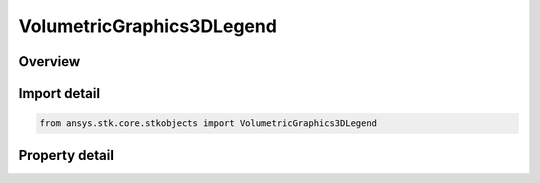 VolumetricGraphics3DLegend
==========================

.. py:class:: ansys.stk.core.stkobjects.VolumetricGraphics3DLegend

   Class defining Boundary/Fill legend for volumetric object.

.. py:currentmodule:: VolumetricGraphics3DLegend

Overview
--------

.. tab-set::

    .. tab-item:: Properties
        
        .. list-table::
            :header-rows: 0
            :widths: auto

            * - :py:attr:`~ansys.stk.core.stkobjects.VolumetricGraphics3DLegend.position_x`
              - Set the x value for the pixel location for the upper left corner of the legend.
            * - :py:attr:`~ansys.stk.core.stkobjects.VolumetricGraphics3DLegend.position_y`
              - Set the y value for the pixel location for the upper left corner of the legend.
            * - :py:attr:`~ansys.stk.core.stkobjects.VolumetricGraphics3DLegend.translucency`
              - Set the percent Translucency for the legend.
            * - :py:attr:`~ansys.stk.core.stkobjects.VolumetricGraphics3DLegend.background_color`
              - Set the color of the legend background.
            * - :py:attr:`~ansys.stk.core.stkobjects.VolumetricGraphics3DLegend.title`
              - Set the text to appear at the top of the legend.
            * - :py:attr:`~ansys.stk.core.stkobjects.VolumetricGraphics3DLegend.decimal_digits`
              - Set the precision, or number of digits that should display to the right of the decimal point, with which real numbers should display.
            * - :py:attr:`~ansys.stk.core.stkobjects.VolumetricGraphics3DLegend.notation`
              - Set the legend numeric notation. A member of the VolumetricLegendNumericNotationType enumeration.
            * - :py:attr:`~ansys.stk.core.stkobjects.VolumetricGraphics3DLegend.text_color`
              - Set the color of the legend text.
            * - :py:attr:`~ansys.stk.core.stkobjects.VolumetricGraphics3DLegend.level_order`
              - Set the legend numeric notation. A member of the VolumetricLevelOrder enumeration.
            * - :py:attr:`~ansys.stk.core.stkobjects.VolumetricGraphics3DLegend.maximum_color_squares`
              - Set the number of colors per row or column depending on the selected LevelOrder. Number between 1 and 1000.
            * - :py:attr:`~ansys.stk.core.stkobjects.VolumetricGraphics3DLegend.color_square_width`
              - Set the width of the individual color band. Number between 1 and 100.
            * - :py:attr:`~ansys.stk.core.stkobjects.VolumetricGraphics3DLegend.color_square_height`
              - Set the height of the individual color band. Number between 1 and 100.



Import detail
-------------

.. code-block:: python

    from ansys.stk.core.stkobjects import VolumetricGraphics3DLegend


Property detail
---------------

.. py:property:: position_x
    :canonical: ansys.stk.core.stkobjects.VolumetricGraphics3DLegend.position_x
    :type: int

    Set the x value for the pixel location for the upper left corner of the legend.

.. py:property:: position_y
    :canonical: ansys.stk.core.stkobjects.VolumetricGraphics3DLegend.position_y
    :type: int

    Set the y value for the pixel location for the upper left corner of the legend.

.. py:property:: translucency
    :canonical: ansys.stk.core.stkobjects.VolumetricGraphics3DLegend.translucency
    :type: float

    Set the percent Translucency for the legend.

.. py:property:: background_color
    :canonical: ansys.stk.core.stkobjects.VolumetricGraphics3DLegend.background_color
    :type: agcolor.Color

    Set the color of the legend background.

.. py:property:: title
    :canonical: ansys.stk.core.stkobjects.VolumetricGraphics3DLegend.title
    :type: str

    Set the text to appear at the top of the legend.

.. py:property:: decimal_digits
    :canonical: ansys.stk.core.stkobjects.VolumetricGraphics3DLegend.decimal_digits
    :type: int

    Set the precision, or number of digits that should display to the right of the decimal point, with which real numbers should display.

.. py:property:: notation
    :canonical: ansys.stk.core.stkobjects.VolumetricGraphics3DLegend.notation
    :type: VolumetricLegendNumericNotationType

    Set the legend numeric notation. A member of the VolumetricLegendNumericNotationType enumeration.

.. py:property:: text_color
    :canonical: ansys.stk.core.stkobjects.VolumetricGraphics3DLegend.text_color
    :type: agcolor.Color

    Set the color of the legend text.

.. py:property:: level_order
    :canonical: ansys.stk.core.stkobjects.VolumetricGraphics3DLegend.level_order
    :type: VolumetricLevelOrder

    Set the legend numeric notation. A member of the VolumetricLevelOrder enumeration.

.. py:property:: maximum_color_squares
    :canonical: ansys.stk.core.stkobjects.VolumetricGraphics3DLegend.maximum_color_squares
    :type: int

    Set the number of colors per row or column depending on the selected LevelOrder. Number between 1 and 1000.

.. py:property:: color_square_width
    :canonical: ansys.stk.core.stkobjects.VolumetricGraphics3DLegend.color_square_width
    :type: int

    Set the width of the individual color band. Number between 1 and 100.

.. py:property:: color_square_height
    :canonical: ansys.stk.core.stkobjects.VolumetricGraphics3DLegend.color_square_height
    :type: int

    Set the height of the individual color band. Number between 1 and 100.


